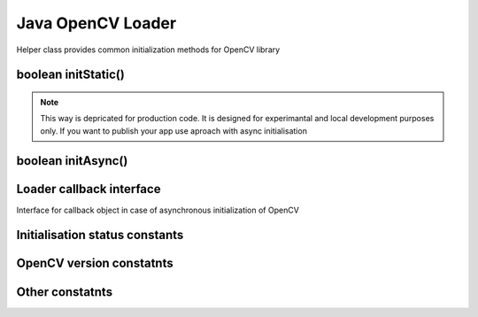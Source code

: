 ******************
Java OpenCV Loader
******************

.. highlight:: java
.. module:: org.opencv.android
    :platform: Android
    :synopsis: Implements Android dependent Java classes.
.. Class:: OpenCVLoader

Helper class provides common initialization methods for OpenCV library

boolean initStatic()
--------------------

.. method:: boolean initStatic()
    
    Load and initialize OpenCV library from current application package. Roughly it is analog of system.loadLibrary("opencv_java")

    :rtype: boolean
    :return: Return true if initialization of OpenCV was successful

.. note:: This way is depricated for production code. It is designed for experimantal and local development purposes only. If you want to publish your app use aproach with async initialisation

boolean initAsync()
-------------------

.. method:: int initAsync(String Version, Context AppContext, LoaderCallbackInterface Callback)

    Load and initialize OpenCV library using OpenCV Engine service.

    :param Version: OpenCV Library version
    :param AppContext: Application context for connecting to service
    :param Callback: Object, that implements LoaderCallbackInterface for handling Connection status
    :rtype: boolean
    :return: Return true if initialization of OpenCV starts successfully

Loader callback interface
-------------------------

.. class:: LoaderCallbackInterface

    Interface for callback object in case of asynchronous initialization of OpenCV

.. method:: void onEngineConnected(int status)

    Callback method for Async OpenCV initialization
 
    :param status: Status of initialization. See Initialization status constants

Initialisation status constants
-------------------------------

.. data:: SUCCESS

    OpenCV initialization finished successfully

.. data:: NO_SERVICE

    OpenCV Engine service is not installed on the device. App need to notify user about it

.. data:: RESTART_REQUIRED

    OpenCV library installation via Google Play service was initialized. Application restart is required

.. data:: MARKET_ERROR

    Google Play (Android Market) cannot be invoked

.. data:: INSTALL_CANCELED

    OpenCV library installation was canceled by user

.. data:: INCOMPATIBLE_ENGINE_VERSION

    Version of OpenCV Engine Service is incompatible with this app. Service update is needed

.. data:: INIT_FAILED

    OpenCV library initialization failed

OpenCV version constatnts
-------------------------

.. data:: OPEN_CV_VERSION_2_4

    OpenCV Library version 2.4.x

Other constatnts
----------------

.. data:: OPEN_CV_SERVICE_URL

    Url for OpenCV Engine on Google Play (Android Market)